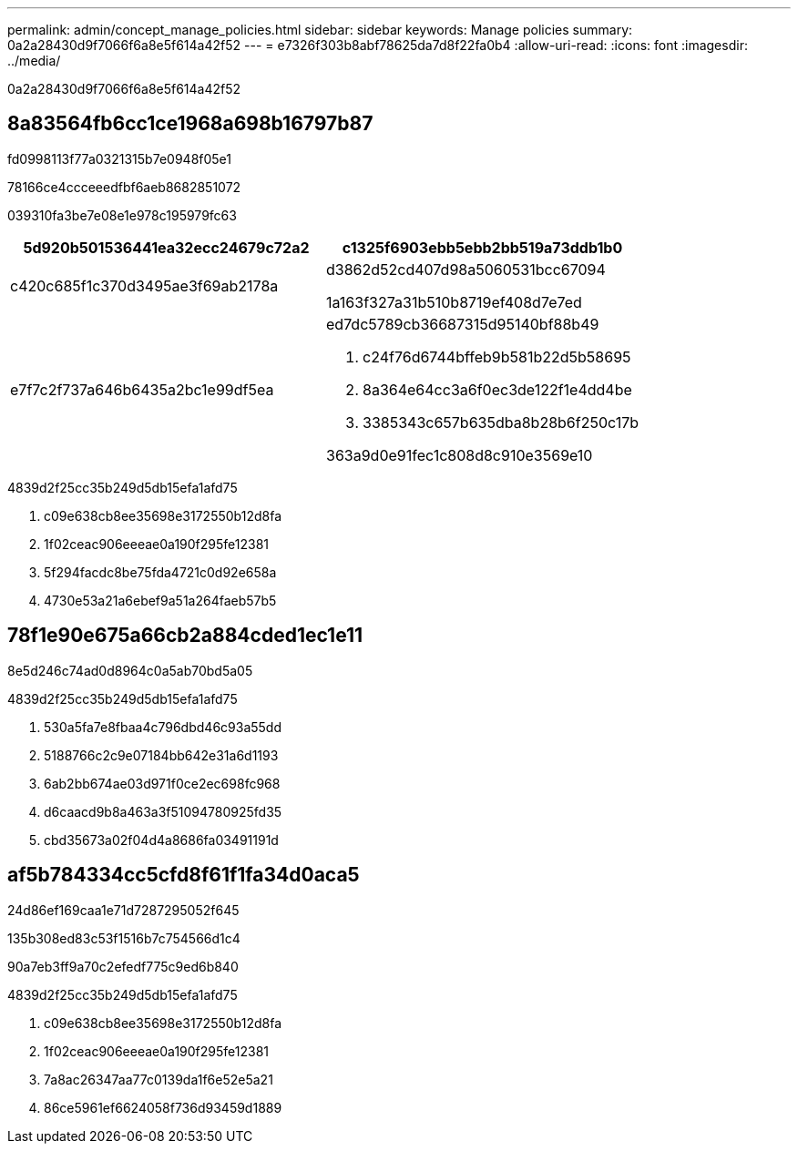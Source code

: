 ---
permalink: admin/concept_manage_policies.html 
sidebar: sidebar 
keywords: Manage policies 
summary: 0a2a28430d9f7066f6a8e5f614a42f52 
---
= e7326f303b8abf78625da7d8f22fa0b4
:allow-uri-read: 
:icons: font
:imagesdir: ../media/


[role="lead"]
0a2a28430d9f7066f6a8e5f614a42f52



== 8a83564fb6cc1ce1968a698b16797b87

fd0998113f77a0321315b7e0948f05e1

78166ce4ccceeedfbf6aeb8682851072

039310fa3be7e08e1e978c195979fc63

|===
| 5d920b501536441ea32ecc24679c72a2 | c1325f6903ebb5ebb2bb519a73ddb1b0 


 a| 
c420c685f1c370d3495ae3f69ab2178a
 a| 
d3862d52cd407d98a5060531bcc67094

1a163f327a31b510b8719ef408d7e7ed



 a| 
e7f7c2f737a646b6435a2bc1e99df5ea
 a| 
ed7dc5789cb36687315d95140bf88b49

. c24f76d6744bffeb9b581b22d5b58695
. 8a364e64cc3a6f0ec3de122f1e4dd4be
. 3385343c657b635dba8b28b6f250c17b


363a9d0e91fec1c808d8c910e3569e10

|===
4839d2f25cc35b249d5db15efa1afd75

. c09e638cb8ee35698e3172550b12d8fa
. 1f02ceac906eeeae0a190f295fe12381
. 5f294facdc8be75fda4721c0d92e658a
. 4730e53a21a6ebef9a51a264faeb57b5




== 78f1e90e675a66cb2a884cded1ec1e11

8e5d246c74ad0d8964c0a5ab70bd5a05

4839d2f25cc35b249d5db15efa1afd75

. 530a5fa7e8fbaa4c796dbd46c93a55dd
. 5188766c2c9e07184bb642e31a6d1193
. 6ab2bb674ae03d971f0ce2ec698fc968
. d6caacd9b8a463a3f51094780925fd35
. cbd35673a02f04d4a8686fa03491191d




== af5b784334cc5cfd8f61f1fa34d0aca5

24d86ef169caa1e71d7287295052f645

.135b308ed83c53f1516b7c754566d1c4
90a7eb3ff9a70c2efedf775c9ed6b840

4839d2f25cc35b249d5db15efa1afd75

. c09e638cb8ee35698e3172550b12d8fa
. 1f02ceac906eeeae0a190f295fe12381
. 7a8ac26347aa77c0139da1f6e52e5a21
. 86ce5961ef6624058f736d93459d1889

